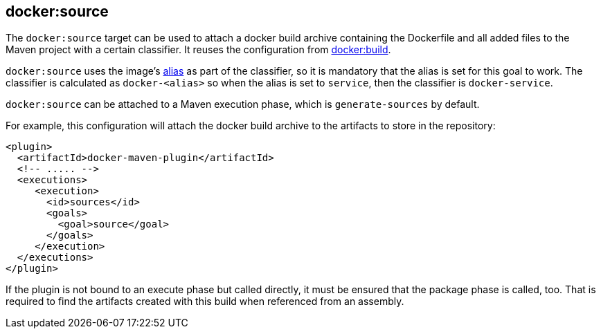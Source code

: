 
[[docker:source]]
== **docker:source**

The `docker:source` target can be used to attach a docker build
archive containing the Dockerfile and all added files to the Maven
project with a certain classifier. It reuses the configuration from
link:docker-build.md[docker:build].

`docker:source` uses the image's link:image-configuration.md[alias] as
part of the classifier, so it is mandatory that the alias is set for
this goal to work. The classifier is calculated as `docker-<alias>` so
when the alias is set to `service`, then the classifier is
`docker-service`.

`docker:source` can be attached to a Maven execution phase, which is
`generate-sources` by default.

For example, this configuration will attach the docker build archive
to the artifacts to store in the repository:

[source,xml]
----
<plugin>
  <artifactId>docker-maven-plugin</artifactId>
  <!-- ..... -->
  <executions>
     <execution>
       <id>sources</id>
       <goals>
         <goal>source</goal>
       </goals>
     </execution>
  </executions>
</plugin>
----

If the plugin is not bound to an execute phase but called directly, it must be ensured that the package phase is
called, too. That is required to find the artifacts created with this build when referenced from an assembly.
